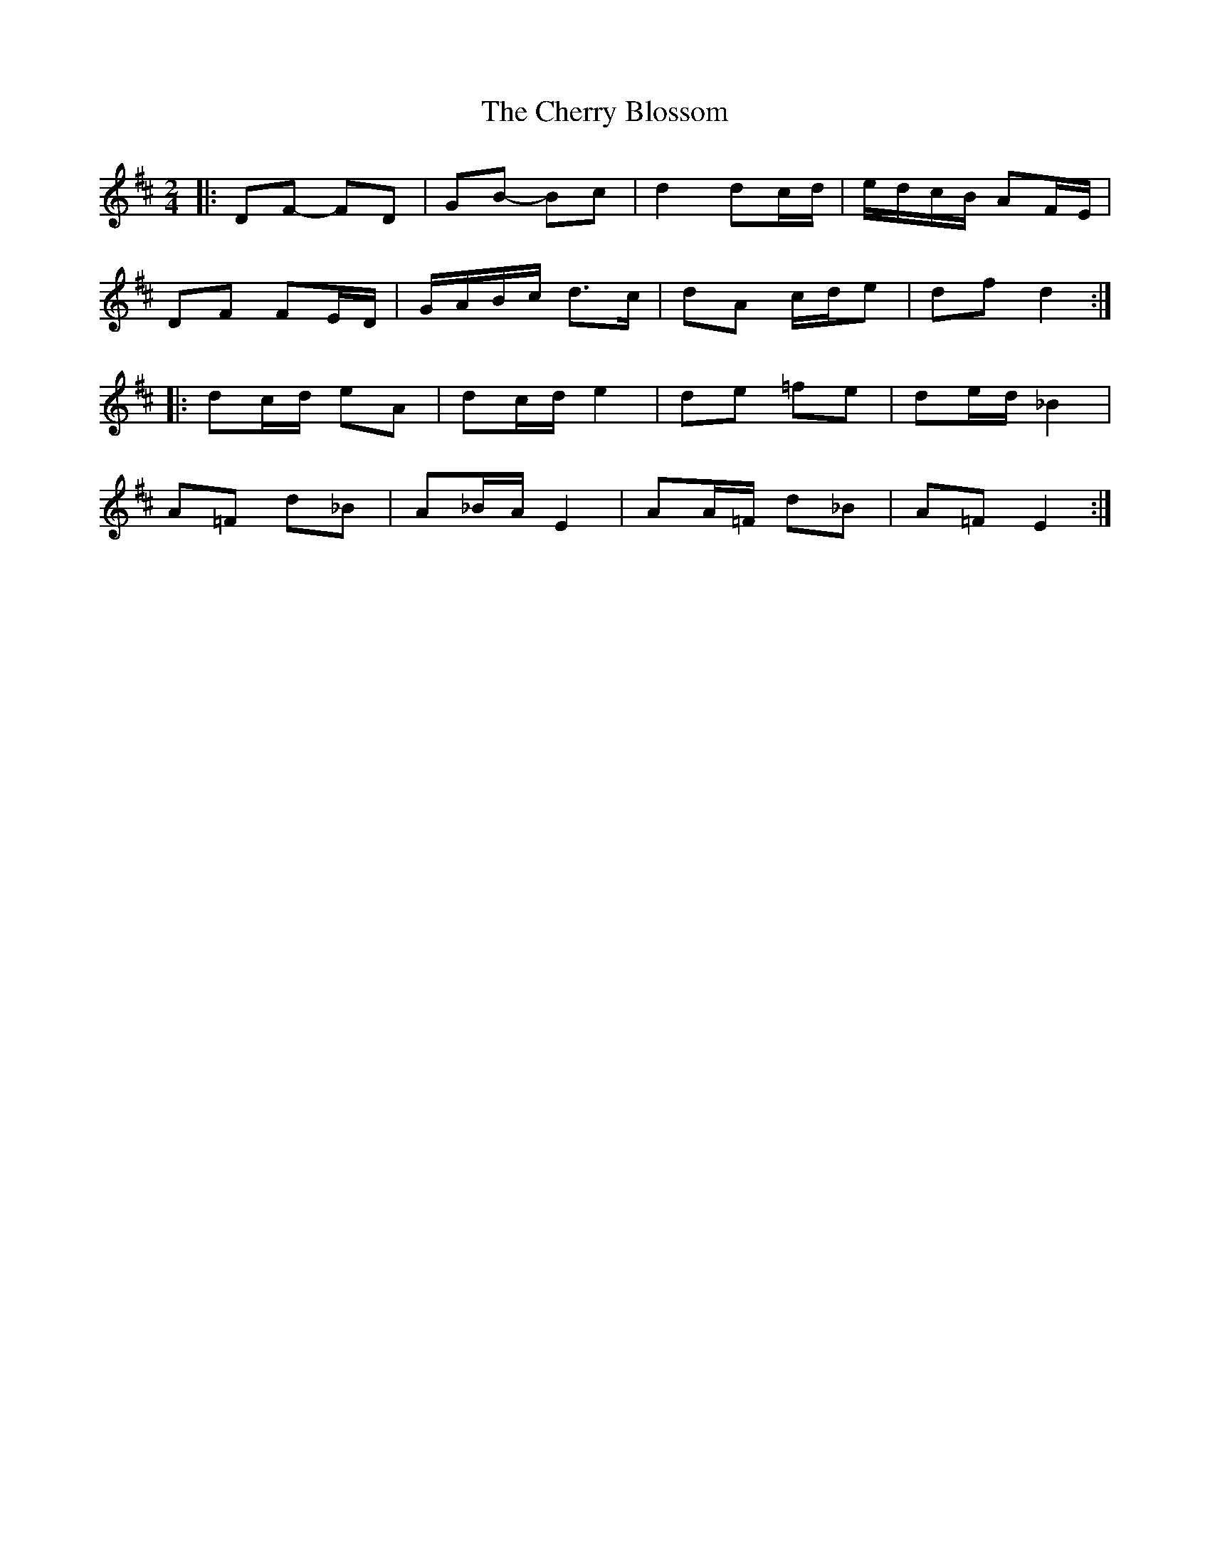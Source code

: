 X: 2
T: Cherry Blossom, The
Z: ceolachan
S: https://thesession.org/tunes/5664#setting17669
R: polka
M: 2/4
L: 1/8
K: Dmaj
|: DF- FD | GB- Bc | d2 dc/d/ | e/d/c/B/ AF/E/ |
DF FE/D/ | G/A/B/c/ d>c | dA c/d/e | df d2 :|
|: dc/d/ eA | dc/d/ e2 | de =fe | de/d/ _B2 |
A=F d_B | A_B/A/ E2 | AA/=F/ d_B | A=F E2 :|
